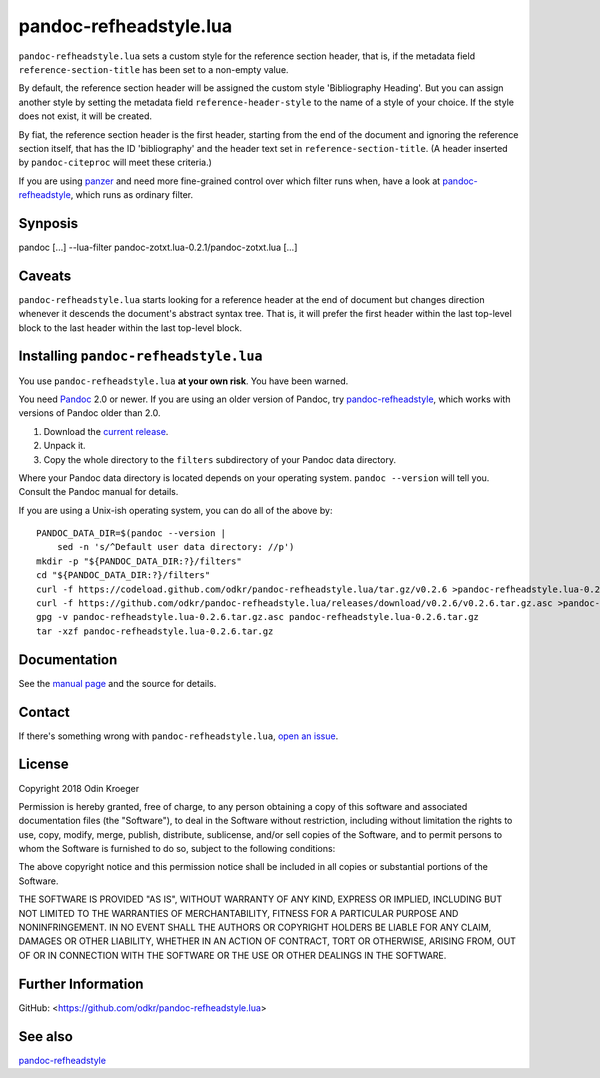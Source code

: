 =======================
pandoc-refheadstyle.lua
=======================

``pandoc-refheadstyle.lua`` sets a custom style for the reference section
header, that is, if the metadata field ``reference-section-title`` has been
set to a non-empty value.

By default, the reference section header will be assigned the custom style
'Bibliography Heading'. But you can assign another style by setting the metadata
field ``reference-header-style`` to the name of a style of your choice.
If the style does not exist, it will be created.

By fiat, the reference section header is the first header, starting from the
end of the document and ignoring the reference section itself, that has the
ID 'bibliography' and the header text set in ``reference-section-title``.
(A header inserted by ``pandoc-citeproc`` will meet these criteria.)

If you are using `panzer <https://github.com/msprev/panzer>`_ and need more
fine-grained control over which filter runs when, have a look at
`pandoc-refheadstyle <https://github.com/odkr/pandoc-refheadstyle>`_,
which runs as ordinary filter.


Synposis
========

pandoc [...] --lua-filter pandoc-zotxt.lua-0.2.1/pandoc-zotxt.lua [...]


Caveats
=======

``pandoc-refheadstyle.lua`` starts looking for a reference header at the
end of document but changes direction whenever it descends the document's
abstract syntax tree. That is, it will prefer the first header within the
last top-level block to the last header within the last top-level block.


Installing ``pandoc-refheadstyle.lua``
======================================

You use ``pandoc-refheadstyle.lua`` **at your own risk**. You have been warned.

You need `Pandoc <https://www.pandoc.org/>`_ 2.0 or newer.
If you are using an older version of Pandoc, try
`pandoc-refheadstyle <https://github.com/odkr/pandoc-refheadstyle>`_,
which works with versions of Pandoc older than 2.0.

1. Download the `current release
   <https://codeload.github.com/odkr/pandoc-refheadstyle/tar.gz/v0.2.6>`_.
2. Unpack it.
3. Copy the whole directory to the ``filters``
   subdirectory of your Pandoc data directory.

Where your Pandoc data directory is located depends on your operating system.
``pandoc --version`` will tell you. Consult the Pandoc manual for details.

If you are using a Unix-ish operating system, you can do all of the above by::

    PANDOC_DATA_DIR=$(pandoc --version |
        sed -n 's/^Default user data directory: //p')
    mkdir -p "${PANDOC_DATA_DIR:?}/filters"
    cd "${PANDOC_DATA_DIR:?}/filters"
    curl -f https://codeload.github.com/odkr/pandoc-refheadstyle.lua/tar.gz/v0.2.6 >pandoc-refheadstyle.lua-0.2.6.tar.gz
    curl -f https://github.com/odkr/pandoc-refheadstyle.lua/releases/download/v0.2.6/v0.2.6.tar.gz.asc >pandoc-refheadstyle.lua-0.2.6.tar.gz.asc
    gpg -v pandoc-refheadstyle.lua-0.2.6.tar.gz.asc pandoc-refheadstyle.lua-0.2.6.tar.gz
    tar -xzf pandoc-refheadstyle.lua-0.2.6.tar.gz


Documentation
=============

See the `manual page <man/pandoc-refheadstyle.lua.rst>`_
and the source for details.


Contact
=======

If there's something wrong with ``pandoc-refheadstyle.lua``, `open an issue
<https://github.com/odkr/pandoc-refheadstyle.lua/issues>`_.


License
=======

Copyright 2018 Odin Kroeger

Permission is hereby granted, free of charge, to any person obtaining a copy
of this software and associated documentation files (the "Software"), to deal
in the Software without restriction, including without limitation the rights
to use, copy, modify, merge, publish, distribute, sublicense, and/or sell
copies of the Software, and to permit persons to whom the Software is
furnished to do so, subject to the following conditions:

The above copyright notice and this permission notice shall be included in
all copies or substantial portions of the Software.

THE SOFTWARE IS PROVIDED "AS IS", WITHOUT WARRANTY OF ANY KIND, EXPRESS OR
IMPLIED, INCLUDING BUT NOT LIMITED TO THE WARRANTIES OF MERCHANTABILITY,
FITNESS FOR A PARTICULAR PURPOSE AND NONINFRINGEMENT. IN NO EVENT SHALL THE
AUTHORS OR COPYRIGHT HOLDERS BE LIABLE FOR ANY CLAIM, DAMAGES OR OTHER
LIABILITY, WHETHER IN AN ACTION OF CONTRACT, TORT OR OTHERWISE, ARISING FROM,
OUT OF OR IN CONNECTION WITH THE SOFTWARE OR THE USE OR OTHER DEALINGS IN THE
SOFTWARE.


Further Information
===================

GitHub:
<https://github.com/odkr/pandoc-refheadstyle.lua>


See also
========

`pandoc-refheadstyle <https://github.com/odkr/pandoc-refheadstyle>`_

